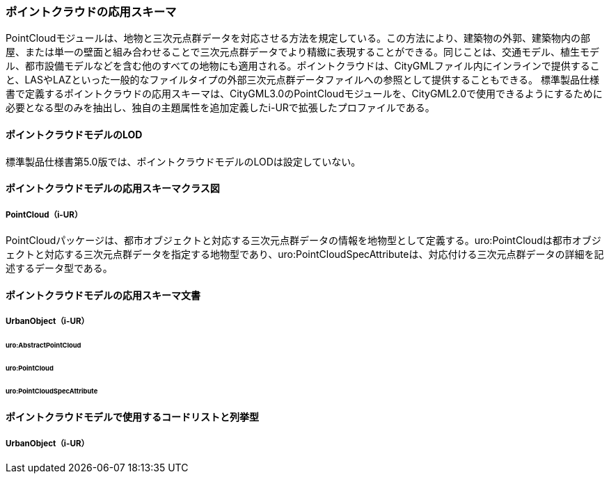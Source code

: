 [[toc4_23]]
=== ポイントクラウドの応用スキーマ

PointCloudモジュールは、地物と三次元点群データを対応させる方法を規定している。この方法により、建築物の外郭、建築物内の部屋、または単一の壁面と組み合わせることで三次元点群データでより精緻に表現することができる。同じことは、交通モデル、植生モデル、都市設備モデルなどを含む他のすべての地物にも適用される。ポイントクラウドは、CityGMLファイル内にインラインで提供すること、LASやLAZといった一般的なファイルタイプの外部三次元点群データファイルへの参照として提供することもできる。
標準製品仕様書で定義するポイントクラウドの応用スキーマは、CityGML3.0のPointCloudモジュールを、CityGML2.0で使用できるようにするために必要となる型のみを抽出し、独自の主題属性を追加定義したi-URで拡張したプロファイルである。

[[toc4_23_01]]
==== ポイントクラウドモデルのLOD

標準製品仕様書第5.0版では、ポイントクラウドモデルのLODは設定していない。

[[toc4_23_02]]
==== ポイントクラウドモデルの応用スキーマクラス図

===== PointCloud（i-UR）

PointCloudパッケージは、都市オブジェクトと対応する三次元点群データの情報を地物型として定義する。uro:PointCloudは都市オブジェクトと対応する三次元点群データを指定する地物型であり、uro:PointCloudSpecAttributeは、対応付ける三次元点群データの詳細を記述するデータ型である。

//[[fig-4-23-1]]
//image::images/ .svg[]

[[toc4_23_03]]
==== ポイントクラウドモデルの応用スキーマ文書

===== UrbanObject（i-UR）

====== uro:AbstractPointCloud
====== uro:PointCloud
====== uro:PointCloudSpecAttribute

[[toc4_23_04]]
==== ポイントクラウドモデルで使用するコードリストと列挙型

===== UrbanObject（i-UR）
